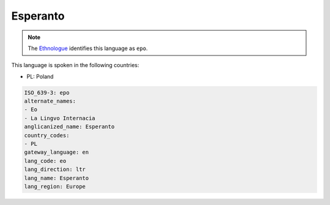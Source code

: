 .. _eo:

Esperanto
=========

.. note:: The `Ethnologue <https://www.ethnologue.com/language/epo>`_ identifies this language as ``epo``.

This language is spoken in the following countries:

* PL: Poland

.. code-block:: yaml

    ISO_639-3: epo
    alternate_names:
    - Eo
    - La Lingvo Internacia
    anglicanized_name: Esperanto
    country_codes:
    - PL
    gateway_language: en
    lang_code: eo
    lang_direction: ltr
    lang_name: Esperanto
    lang_region: Europe
    
